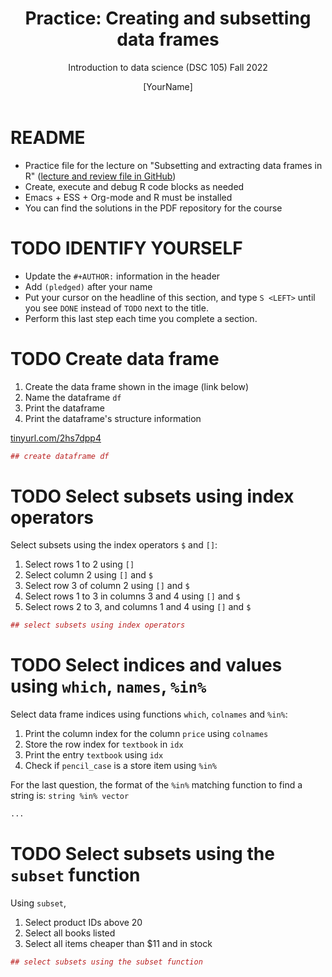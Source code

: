 #+TITLE: Practice: Creating and subsetting data frames
#+AUTHOR: [YourName]
#+SUBTITLE: Introduction to data science (DSC 105) Fall 2022
#+STARTUP: overview hideblocks indent
#+PROPERTY: header-args:R :session *R* :results output
* README

  - Practice file for the lecture on "Subsetting and extracting data
    frames in R" ([[https://github.com/birkenkrahe/ds1/tree/piHome/org][lecture and review file in GitHub]])
  - Create, execute and debug R code blocks as needed
  - Emacs + ESS + Org-mode and R must be installed
  - You can find the solutions in the PDF repository for the course

* TODO IDENTIFY YOURSELF

  - Update the ~#+AUTHOR:~ information in the header
  - Add ~(pledged)~ after your name
  - Put your cursor on the headline of this section, and type ~S <LEFT>~
    until you see ~DONE~ instead of ~TODO~ next to the title.
  - Perform this last step each time you complete a section.

* TODO Create data frame

  1) Create the data frame shown in the image (link below)
  2) Name the dataframe ~df~
  3) Print the dataframe
  4) Print the dataframe's structure information

  [[https://tinyurl.com/2hs7dpp4][tinyurl.com/2hs7dpp4]]

  #+begin_src R
    ## create dataframe df
  #+end_src

* TODO Select subsets using index operators

  Select subsets using the index operators ~$~ and ~[]~:
  1) Select rows 1 to 2 using ~[]~
  2) Select column 2 using ~[]~ and ~$~
  3) Select row 3 of column 2  using ~[]~ and ~$~
  4) Select rows 1 to 3 in columns 3 and 4 using ~[]~ and ~$~
  5) Select rows 2 to 3, and columns 1 and 4 using ~[]~ and ~$~

  #+begin_src R
    ## select subsets using index operators
  #+end_src

* TODO Select indices and values using ~which~, ~names~, ~%in%~

Select data frame indices using functions ~which~, ~colnames~ and ~%in%~:
1) Print the column index for the column ~price~ using ~colnames~
2) Store the row index for ~textbook~ in ~idx~
3) Print the entry ~textbook~ using ~idx~
4) Check if ~pencil_case~ is a store item using ~%in%~ 

For the last question, the format of the ~%in%~ matching function to
find a string is: ~string %in% vector~
   
#+begin_src R
  ...
#+end_src

* TODO Select subsets using the ~subset~ function

  Using ~subset~,
  1) Select product IDs above 20
  2) Select all books listed
  3) Select all items cheaper than $11 and in stock

  #+begin_src R
    ## select subsets using the subset function
  #+end_src

